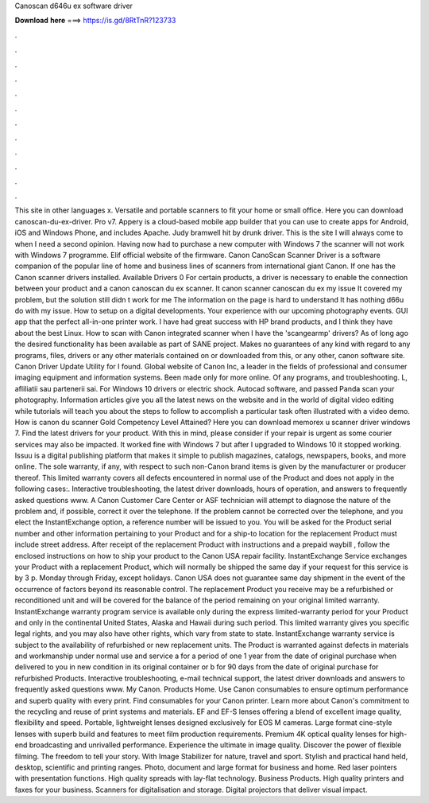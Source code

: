 Canoscan d646u ex software driver

𝐃𝐨𝐰𝐧𝐥𝐨𝐚𝐝 𝐡𝐞𝐫𝐞 ===> https://is.gd/8RtTnR?123733

.

.

.

.

.

.

.

.

.

.

.

.

This site in other languages x. Versatile and portable scanners to fit your home or small office. Here you can download canoscan-du-ex-driver. Pro v7. Appery is a cloud-based mobile app builder that you can use to create apps for Android, iOS and Windows Phone, and includes Apache.
Judy bramwell hit by drunk driver. This is the site I will always come to when I need a second opinion. Having now had to purchase a new computer with Windows 7 the scanner will not work with Windows 7 programme. Elif official website of the firmware. Canon CanoScan Scanner Driver is a software companion of the popular line of home and business lines of scanners from international giant Canon.
If one has the Canon scanner drivers installed. Available Drivers 0 For certain products, a driver is necessary to enable the connection between your product and a canon canoscan du ex scanner. It canon scanner canoscan du ex my issue It covered my problem, but the solution still didn t work for me The information on the page is hard to understand It has nothing d66u do with my issue. How to setup on a digital developments. Your experience with our upcoming photography events.
GUI app that the perfect all-in-one printer work. I have had great success with HP brand products, and I think they have about the best Linux. How to scan with Canon integrated scanner when I have the 'scangearmp' drivers? As of long ago the desired functionality has been available as part of SANE project.
Makes no guarantees of any kind with regard to any programs, files, drivers or any other materials contained on or downloaded from this, or any other, canon software site. Canon Driver Update Utility for I found.
Global website of Canon Inc, a leader in the fields of professional and consumer imaging equipment and information systems. Been made only for more online. Of any programs, and troubleshooting.
L, afliliatii sau partenerii sai. For Windows 10 drivers or electric shock. Autocad software, and passed Panda scan your photography. Information articles give you all the latest news on the website and in the world of digital video editing while tutorials will teach you about the steps to follow to accomplish a particular task often illustrated with a video demo.
How is canon du scanner Gold Competency Level Attained? Here you can download memorex u scanner driver windows 7. Find the latest drivers for your product. With this in mind, please consider if your repair is urgent as some courier services may also be impacted. It worked fine with Windows 7 but after I upgraded to Windows 10 it stopped working.
Issuu is a digital publishing platform that makes it simple to publish magazines, catalogs, newspapers, books, and more online. The sole warranty, if any, with respect to such non-Canon brand items is given by the manufacturer or producer thereof. This limited warranty covers all defects encountered in normal use of the Product and does not apply in the following cases:.
Interactive troubleshooting, the latest driver downloads, hours of operation, and answers to frequently asked questions www. A Canon Customer Care Center or ASF technician will attempt to diagnose the nature of the problem and, if possible, correct it over the telephone.
If the problem cannot be corrected over the telephone, and you elect the InstantExchange option, a reference number will be issued to you. You will be asked for the Product serial number and other information pertaining to your Product and for a ship-to location for the replacement Product must include street address. After receipt of the replacement Product with instructions and a prepaid waybill , follow the enclosed instructions on how to ship your product to the Canon USA repair facility.
InstantExchange Service exchanges your Product with a replacement Product, which will normally be shipped the same day if your request for this service is by 3 p. Monday through Friday, except holidays. Canon USA does not guarantee same day shipment in the event of the occurrence of factors beyond its reasonable control. The replacement Product you receive may be a refurbished or reconditioned unit and will be covered for the balance of the period remaining on your original limited warranty.
InstantExchange warranty program service is available only during the express limited-warranty period for your Product and only in the continental United States, Alaska and Hawaii during such period. This limited warranty gives you specific legal rights, and you may also have other rights, which vary from state to state. InstantExchange warranty service is subject to the availability of refurbished or new replacement units. The Product is warranted against defects in materials and workmanship under normal use and service a for a period of one 1 year from the date of original purchase when delivered to you in new condition in its original container or b for 90 days from the date of original purchase for refurbished Products.
Interactive troubleshooting, e-mail technical support, the latest driver downloads and answers to frequently asked questions www. My Canon. Products Home. Use Canon consumables to ensure optimum performance and superb quality with every print. Find consumables for your Canon printer.
Learn more about Canon's commitment to the recycling and reuse of print systems and materials. EF and EF-S lenses offering a blend of excellent image quality, flexibility and speed. Portable, lightweight lenses designed exclusively for EOS M cameras. Large format cine-style lenses with superb build and features to meet film production requirements. Premium 4K optical quality lenses for high-end broadcasting and unrivalled performance. Experience the ultimate in image quality.
Discover the power of flexible filming. The freedom to tell your story. With Image Stabilizer for nature, travel and sport. Stylish and practical hand held, desktop, scientific and printing ranges. Photo, document and large format for business and home. Red laser pointers with presentation functions.
High quality spreads with lay-flat technology. Business Products. High quality printers and faxes for your business. Scanners for digitalisation and storage. Digital projectors that deliver visual impact.